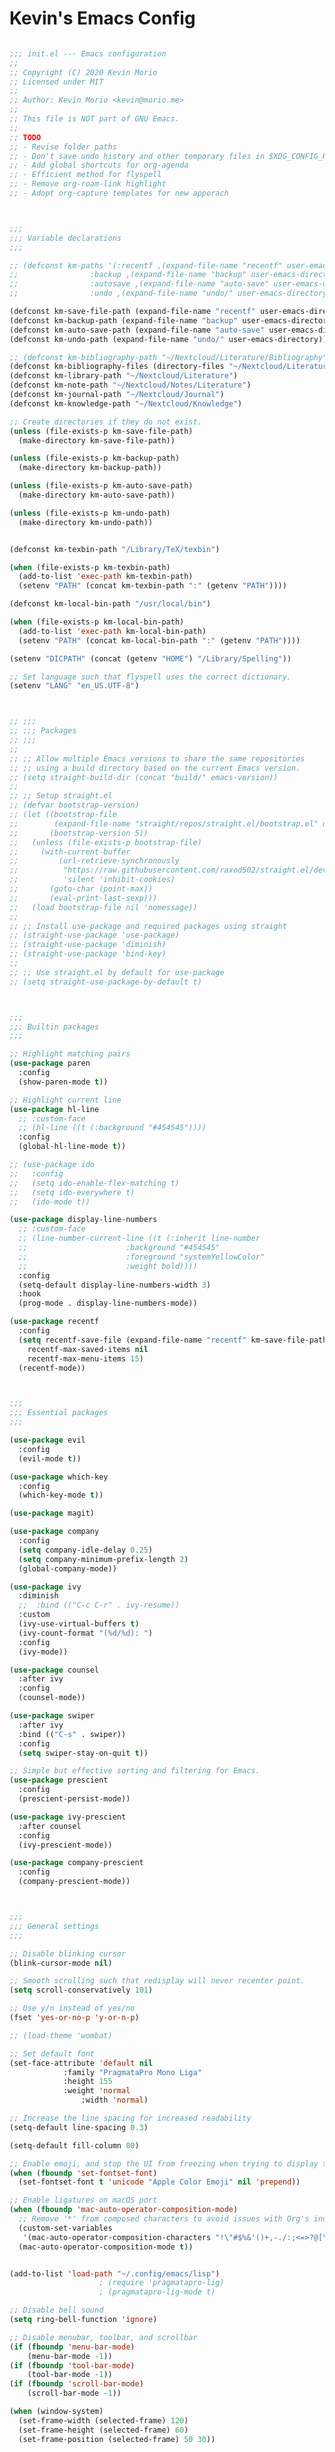 * Kevin's Emacs Config

#+begin_src emacs-lisp

;;; init.el --- Emacs configuration
;;
;; Copyright (C) 2020 Kevin Morio
;; Licensed under MIT
;;
;; Author: Kevin Morio <kevin@morio.me>
;;
;; This file is NOT part of GNU Emacs.
;;
;; TODO
;; - Revise folder paths
;; - Don't save undo history and other temporary files in $XDG_CONFIG_HOME but in $xDG_CONFIG_DATA_HOME
;; - Add global shortcuts for org-agenda
;; - Efficient method for flyspell
;; - Remove org-roam-link highlight
;; - Adopt org-capture templates for new apporach



;;;
;;; Variable declarations
;;;

;; (defconst km-paths '(:recentf ,(expand-file-name "recentf" user-emacs-directory)
;; 			      :backup ,(expand-file-name "backup" user-emacs-directory)
;; 			      :autosave ,(expand-file-name "auto-save" user-emacs-directory)
;; 			      :undo ,(expand-file-name "undo/" user-emacs-directory)))

(defconst km-save-file-path (expand-file-name "recentf" user-emacs-directory))
(defconst km-backup-path (expand-file-name "backup" user-emacs-directory))
(defconst km-auto-save-path (expand-file-name "auto-save" user-emacs-directory))
(defconst km-undo-path (expand-file-name "undo/" user-emacs-directory))

;; (defconst km-bibliography-path "~/Nextcloud/Literature/Bibliography")
(defconst km-bibliography-files (directory-files "~/Nextcloud/Literature/Bibliography" t "\\.bib"))
(defconst km-library-path "~/Nextcloud/Literature")
(defconst km-note-path "~/Nextcloud/Notes/Literature")
(defconst km-journal-path "~/Nextcloud/Journal")
(defconst km-knowledge-path "~/Nextcloud/Knowledge")

;; Create directories if they do not exist.
(unless (file-exists-p km-save-file-path)
  (make-directory km-save-file-path))

(unless (file-exists-p km-backup-path)
  (make-directory km-backup-path))

(unless (file-exists-p km-auto-save-path)
  (make-directory km-auto-save-path))

(unless (file-exists-p km-undo-path)
  (make-directory km-undo-path))


(defconst km-texbin-path "/Library/TeX/texbin")

(when (file-exists-p km-texbin-path)
  (add-to-list 'exec-path km-texbin-path)
  (setenv "PATH" (concat km-texbin-path ":" (getenv "PATH"))))

(defconst km-local-bin-path "/usr/local/bin")

(when (file-exists-p km-local-bin-path)
  (add-to-list 'exec-path km-local-bin-path)
  (setenv "PATH" (concat km-local-bin-path ":" (getenv "PATH"))))

(setenv "DICPATH" (concat (getenv "HOME") "/Library/Spelling"))

;; Set language such that flyspell uses the correct dictionary.
(setenv "LANG" "en_US.UTF-8")



;; ;;;
;; ;;; Packages
;; ;;;
;; 
;; ;; Allow multiple Emacs versions to share the same repositories
;; ;; using a build directory based on the current Emacs version.
;; (setq straight-build-dir (concat "build/" emacs-version))
;; 
;; ;; Setup straight.el
;; (defvar bootstrap-version)
;; (let ((bootstrap-file
;;        (expand-file-name "straight/repos/straight.el/bootstrap.el" user-emacs-directory))
;;       (bootstrap-version 5))
;;   (unless (file-exists-p bootstrap-file)
;;     (with-current-buffer
;;         (url-retrieve-synchronously
;;          "https://raw.githubusercontent.com/raxod502/straight.el/develop/install.el"
;;          'silent 'inhibit-cookies)
;;       (goto-char (point-max))
;;       (eval-print-last-sexp)))
;;   (load bootstrap-file nil 'nomessage))
;; 
;; ;; Install use-package and required packages using straight
;; (straight-use-package 'use-package)
;; (straight-use-package 'diminish)
;; (straight-use-package 'bind-key)
;; 
;; ;; Use straight.el by default for use-package
;; (setq straight-use-package-by-default t)



;;;
;;; Builtin packages
;;;

;; Highlight matching pairs
(use-package paren
  :config
  (show-paren-mode t))

;; Highlight current line
(use-package hl-line
  ;; :custom-face
  ;; (hl-line ((t (:background "#454545"))))
  :config
  (global-hl-line-mode t))

;; (use-package ido
;;   :config
;;   (setq ido-enable-flex-matching t)
;;   (setq ido-everywhere t)
;;   (ido-mode t))

(use-package display-line-numbers
  ;; :custom-face
  ;; (line-number-current-line ((t (:inherit line-number
  ;; 					  :background "#454545"
  ;; 					  :foreground "systemYellowColor"
  ;; 					  :weight bold))))
  :config
  (setq-default display-line-numbers-width 3)
  :hook
  (prog-mode . display-line-numbers-mode))

(use-package recentf
  :config
  (setq recentf-save-file (expand-file-name "recentf" km-save-file-path)
	recentf-max-saved-items nil
	recentf-max-menu-items 15)
  (recentf-mode))



;;;
;;; Essential packages
;;;

(use-package evil
  :config
  (evil-mode t))

(use-package which-key
  :config
  (which-key-mode t))

(use-package magit)

(use-package company
  :config
  (setq company-idle-delay 0.25)
  (setq company-minimum-prefix-length 2)
  (global-company-mode))

(use-package ivy
  :diminish
  ;;  :bind (("C-c C-r" . ivy-resume))
  :custom
  (ivy-use-virtual-buffers t)
  (ivy-count-format "(%d/%d): ")
  :config
  (ivy-mode))

(use-package counsel
  :after ivy
  :config
  (counsel-mode))

(use-package swiper
  :after ivy
  :bind (("C-s" . swiper))
  :config
  (setq swiper-stay-on-quit t))

;; Simple but effective sorting and filtering for Emacs.
(use-package prescient
  :config
  (prescient-persist-mode))

(use-package ivy-prescient
  :after counsel
  :config
  (ivy-prescient-mode))

(use-package company-prescient
  :config
  (company-prescient-mode))



;;;
;;; General settings
;;;

;; Disable blinking cursor
(blink-cursor-mode nil)

;; Smooth scrolling such that redisplay will never recenter point.
(setq scroll-conservatively 101)

;; Use y/n instead of yes/no
(fset 'yes-or-no-p 'y-or-n-p)

;; (load-theme 'wombat)

;; Set default font
(set-face-attribute 'default nil
		    :family "PragmataPro Mono Liga"
		    :height 155
		    :weight 'normal
       		    :width 'normal)

;; Increase the line spacing for increased readability
(setq-default line-spacing 0.3)

(setq-default fill-column 80)

;; Enable emoji, and stop the UI from freezing when trying to display them.
(when (fboundp 'set-fontset-font)
  (set-fontset-font t 'unicode "Apple Color Emoji" nil 'prepend))

;; Enable ligatures on macOS port
(when (fboundp 'mac-auto-operator-composition-mode)
  ;; Remove '*' from composed characters to avoid issues with Org's indent mode.
  (custom-set-variables
   '(mac-auto-operator-composition-characters "!\"#$%&'()+,-./:;<=>?@[\\]^_`{|}~"))
  (mac-auto-operator-composition-mode t))


(add-to-list 'load-path "~/.config/emacs/lisp")
					; (require 'pragmatapro-lig)
					; (pragmatapro-lig-mode t)

;; Disable bell sound
(setq ring-bell-function 'ignore)

;; Disable menubar, toolbar, and scrollbar
(if (fboundp 'menu-bar-mode)
    (menu-bar-mode -1))
(if (fboundp 'tool-bar-mode)
    (tool-bar-mode -1))
(if (fboundp 'scroll-bar-mode)
    (scroll-bar-mode -1))

(when (window-system)
  (set-frame-width (selected-frame) 120)
  (set-frame-height (selected-frame) 60)
  (set-frame-position (selected-frame) 50 30))


;; Changes made in the configuration UI are stored in a different file
(setq custom-file (expand-file-name "custom.el" user-emacs-directory))

(when (file-exists-p custom-file)
  (load custom-file))

;; To avoid cluttering each directory with backuo and auto-save files
;; store them in a central plasce while only keeping the most recent copies
;; and automatically deleting excessing backups.
(setq backup-directory-alist `(("." . ,km-backup-path))
      ;; Do not delink hardlinks
      backup-by-copying t    
      ;; Use version numbers as backups
      version-control t
      ;; Automatically delete excess backups
      delete-old-versions t
      ;; Keep 10 new versions
      kept-new-versions 10
      ;; Keep 5 old version
      kept-old-versions 5)

;; Set directory to store auto-saves.
;; (setq auto-save-file-name-transforms `((".*" ,km-auto-save-path t)))

;; Set directory to store undo history.
(setq undo-tree-auto-save-history t
      undo-tree-history-directory-alist `(("." . ,km-undo-path)))



;;;
;;; Visual enhancements
;;;

(use-package beacon
  :config
  (beacon-mode t))

(use-package doom-themes
  :config
  (load-theme 'doom-dark+ t)

  ;; Enable flashing mode-line on errors
  ;; (doom-themes-visual-bell-config)

  ;; TODO: This sets some undisired properties like hiding leading stars
  ;; Corrects (and improve) org-mode's native fontification
  ;; (doom-themes-org-config)
  :custom
  (doom-dark+-blue-modeline t)
  ;; (doom-one-light-padded-modeline t)
  (doom-one-light-brighter-modeline t)
  (doom-one-light-brighter-comments t))

(use-package doom-modeline
  :init
  (doom-modeline-mode t))

;;;
;;; Project management
;;;

(use-package projectile
  :config
  (define-key projectile-mode-map (kbd "s-p") 'projectile-command-map)
  (define-key projectile-mode-map (kbd "C-c p") 'projectile-command-map)
  (projectile-mode t))

(use-package counsel-projectile
  :config
  (counsel-projectile-mode t))



;;;
;;; Indentation
;;;

(use-package aggressive-indent
  :hook
  (emacs-lisp-mode . aggressive-indent-mode))



;;;
;;; Note taking and knowledge aggregation
;;;

;; Spell checking
(use-package flyspell
  :straight nil
  :config
  (setq ispell-dictionary "en_US")
  :hook
  (text-mode . flyspell-mode))

(use-package flyspell-correct-ivy
  :bind
  (:map flyspell-mode-map
	(("C-;" . flyspell-correct-wrapper)))
	:custom
	(flyspell-correct-interface #'flyspell-correct-ivy))


;; (use-package visual-fill-column)

(setq reftex-default-bibliography km-bibliography-files)

(setq org-ref-default-bibliography km-bibliography-files
      org-ref-bibliography-notes km-note-path
      org-ref-pdf-directory km-library-path)

(setq bibtex-completion-bibliography km-bibliography-files
      bibtex-completion-notes-path km-note-path
      bibtex-completion-library-path km-library-path
      bibtex-completion-pdf-field "file")

(defun my/org-ref-open-pdf-at-point ()
  "Open the pdf for bibtex key under point if it exists."
  (interactive)
  (let* ((results (org-ref-get-bibtex-key-and-file))
         (key (car results))
	 (pdf-file (car (bibtex-completion-find-pdf key))))
    (message "my/org-ref-open-pdf-at-point %s" key)
    (if (file-exists-p pdf-file)
	(org-open-file pdf-file)
      (message "No PDF found for %s" key))))

(setq org-ref-open-pdf-function 'my/org-ref-open-pdf-at-point)

(setq org-ref-completion-library 'org-ref-ivy-cite)

(use-package org
  :mode
  ("\\.org\\'" . org-mode)
  :custom
  (org-return-follow-link t)
  (org-babel-load-languages
   '((emacs-lisp . t)
     (shell . t)
     (python . t)))
  (org-confirm-babel-evaluate nil)
  (org-start-indented t)
  (org-preview-latex-image-directory (expand-file-name "ltximg" (temporary-file-directory)))
  (org-preview-latex-default-process 'dvisvgm)
  :bind (("C-c t" . counsel-org-tags)
	 ("C-c h" . org-metaleft)
	 ("C-c j" . org-metadown)
	 ("C-c k" . org-metaup)
	 ("C-c l" . org-metaright))
  :custom-face 
  (variable-pitch ((t (:family "PragmataPro Liga"))))
  (fixed-pitch ((t (:family "PragmataPro Mono Liga"))))
  :config
  (add-to-list 'org-structure-template-alist '("t" . "theorem"))
  (add-to-list 'org-structure-template-alist '("d" . "definition"))
  (add-to-list 'org-structure-template-alist '("co" . "corollary"))
  (add-to-list 'org-structure-template-alist '("lm" . "lemma"))
  (setq org-agenda-custom-commands
	'(("c" tags "+context"
	   ((org-agenda-prefix-format "")))))
  (setq org-format-latex-options (plist-put org-format-latex-options :scale 1.25))
  (require 'org-tempo)
  (defun km/style-org ()
    (variable-pitch-mode t)
    ;; (visual-line-mode)
    ;; (visual-fill-column-mode)
    (mapc
     (lambda (face)
       (set-face-attribute face nil :family "PragmataPro Mono Liga"))
     (list 'org-code
	   'org-block
	   'org-table
	   'org-verbatim
	   'org-block-begin-line
	   'org-block-end-line
	   'org-meta-line
	   'org-document-info-keyword))
    (set-face-attribute 'org-document-title nil :weight 'bold :height 240)
    (set-face-attribute 'org-document-info-keyword nil)
    ;; (set-face-attribute 'org-done nil :strike-through t :weight 'bold)
    ;; (set-face-attribute 'org-headline-done nil :strike-through t)
    (set-face-attribute 'org-level-1 nil :weight 'bold)
    (set-face-attribute 'org-level-2 nil :weight 'bold)
    (set-face-attribute 'org-level-3 nil :weight 'bold))
  
  (add-hook 'org-mode-hook #'km/style-org)
  (add-hook 'org-capture-mode-hook #'evil-insert-state)
  (add-hook 'org-agenda-mode-hook #'hack-dir-local-variables-non-file-buffer))

;;; Auto update 'LAST_MODIFIED' property in org files if it is present in the first 8 lines.
(require 'time-stamp)
(setq time-stamp-pattern (format "#\\+LAST_MODIFIED: %s$" (cdr org-time-stamp-formats)))
(add-hook 'write-file-functions 'time-stamp)


(use-package org-ref
  :config
  (setq org-ref-notes-function 'org-ref-notes-function-many-files)
  :after counsel)

(defun my/org-ref-ivy-open-note (&optional arg)
  "ivy function for opening a note"
  (interactive "P")
  (setq org-ref-bitex-files (org-ref-find-bibliography))
  (setq org-ref-ivy-cite-marked-candidates '())

  (ivy-read "Open: " (orhc-bibtex-candidates)
	    :require-match t
	    :keymap org-ref-ivy-cite-keymap
	    :re-builder org-ref-ivy-cite-re-builder
	    :action 'or-ivy-bibtex-open-notes
	    :caller 'my/org-ref-ivy-open-note))

;; Template used to create a new note.
;; TODO: Add #+roam_key to support citation backlinks
(setq bibtex-completion-notes-template-multiple-files
      "#+TITLE: (${year}) ${title} [${author-or-editor}]

,* (${year}) ${title} [${author-or-editor}]
  :PROPERTIES:
  :Custom_ID: ${=key=}
  :Author:    ${author-or-editor}
  :Year:      ${year}
  :Doi:       ${doi}
  :Url:       ${url}
  :END:

- cite:${=key=}

")



;;; Org Journal

(use-package org-journal
  :custom
  (org-journal-dir km-journal-path)
  (org-journal-date-format "%d.%m %A")
  (org-journal-file-type 'monthly)
  (org-journal-file-format "%Y%m.org"))

(defun org-journal-file-header-func (time)
  "Custom function to create journal header."
  (concat
   (pcase org-journal-file-type
     (`daily   (format-time-string "#+TITLE: %A %d.%m.%Y --- Daily Journal\n#+STARTUP: showeall indent\n\n" time))
     (`weekly  (format-time-string "#+TITLE: W%W %Y --- Weekly Journal\n#+STARTUP: fold indent\n\n" time))
     (`monthly (format-time-string "#+TITLE: %B %Y --- Monthly Journal\n#+STARTUP: fold indent\n\n" time))
     (`yearly  (format-time-string "#+TITLE: %Y --- Yearly Journal\n#+STARTUP: fold indent\n\n" time)))))

(setq org-journal-file-header 'org-journal-file-header-func)


;;; Org web tools

(use-package org-web-tools)


;;; Org Roam

(use-package org-roam
  :hook
  (after-init . org-roam-mode)
  :custom
  (org-roam-directory km-knowledge-path)
  :custom-face
  (org-roam-link ((t (:inherit org-link
			       :foreground "SpringGreen1"
			       :weight bold))))
  :bind  (:map org-roam-mode-map
	       (("C-c n l" . org-roam)
    		("C-c n f" . org-roam-find-file)
		("C-c n b" . org-roam-switch-to-buffer)
		("C-c n g" . org-roam-graph-show)
		("C-c n b" . org-roam-buffer-toggle-display)
		)
	       :map org-mode-map
	       (("C-c n i" . org-roam-insert))))


(setq org-roam-capture-templates
      '(("d" "default" plain #'org-roam-capture--get-point
	 ""
	 :file-name "%<%Y%m%d-%H%M%S>-${slug}"
	 :head "#+TITLE: ${title}

- Contexts :: %?

,* ${title}
  :PROPERTIES:
  :Created: %<%Y%m%d%H%M%S>
  :END:"
	 :empty-lines-after 2
	 :unarrowed t)
	("c" "context" plain #'org-roam-capture--get-point
	 ""
	 :file-name "%<%Y%m%d-%H%M%S>-${slug}"
	 :head "#+TITLE: ${title}
	 
,* ${title} :context:
  :PROPERTIES:
  :Created: %<%Y%m%d%H%M%S>
  :END:"
	 :empty-lines-after 1
	 :immediate-finish t)))

;; (setq org-capture-templates
;;       '(("n" "Knowledge note" plain
;; 	 (file (lambda () (expand-file-name
;; 			   (format-time-string "%Y%m%d-%H%M%S.org" nil t)
;; 			   km-knowledge-files)))
;; 	 "#+TITLE: %?\n#+FILETAGS: ")
;; 	("d" "Daily note" entry
;; 	 (file "")
;; 	 ""
;; 	 :prepend t
;; 	 :jump-to-captured t
;; 	 :empty-lines-after 2)))

;; System specific configuration

;; macOS
;; Command: Super
;; Left option: Meta
;; Right option: Default (compose)
(cond ((eq system-type 'darwin)
       (setq mac-command-modifier 'super
	     mac-option-modifier 'meta
	     mac-right-option-modifier nil)))

(add-to-list `default-frame-alist '(ns-transparent-titlebar . t))
(add-to-list `default-frame-alist '(ns-appearance . dark))

;; Hide buffer title and icon in titlebar
(setq ns-use-proxy-icon nil)
(setq frame-title-format nil)

;; Remove internal border (shows as gap between modeline and window border)
(set-frame-parameter nil 'internal-border-width 0)

;;; init.el ends here

#+end_src
